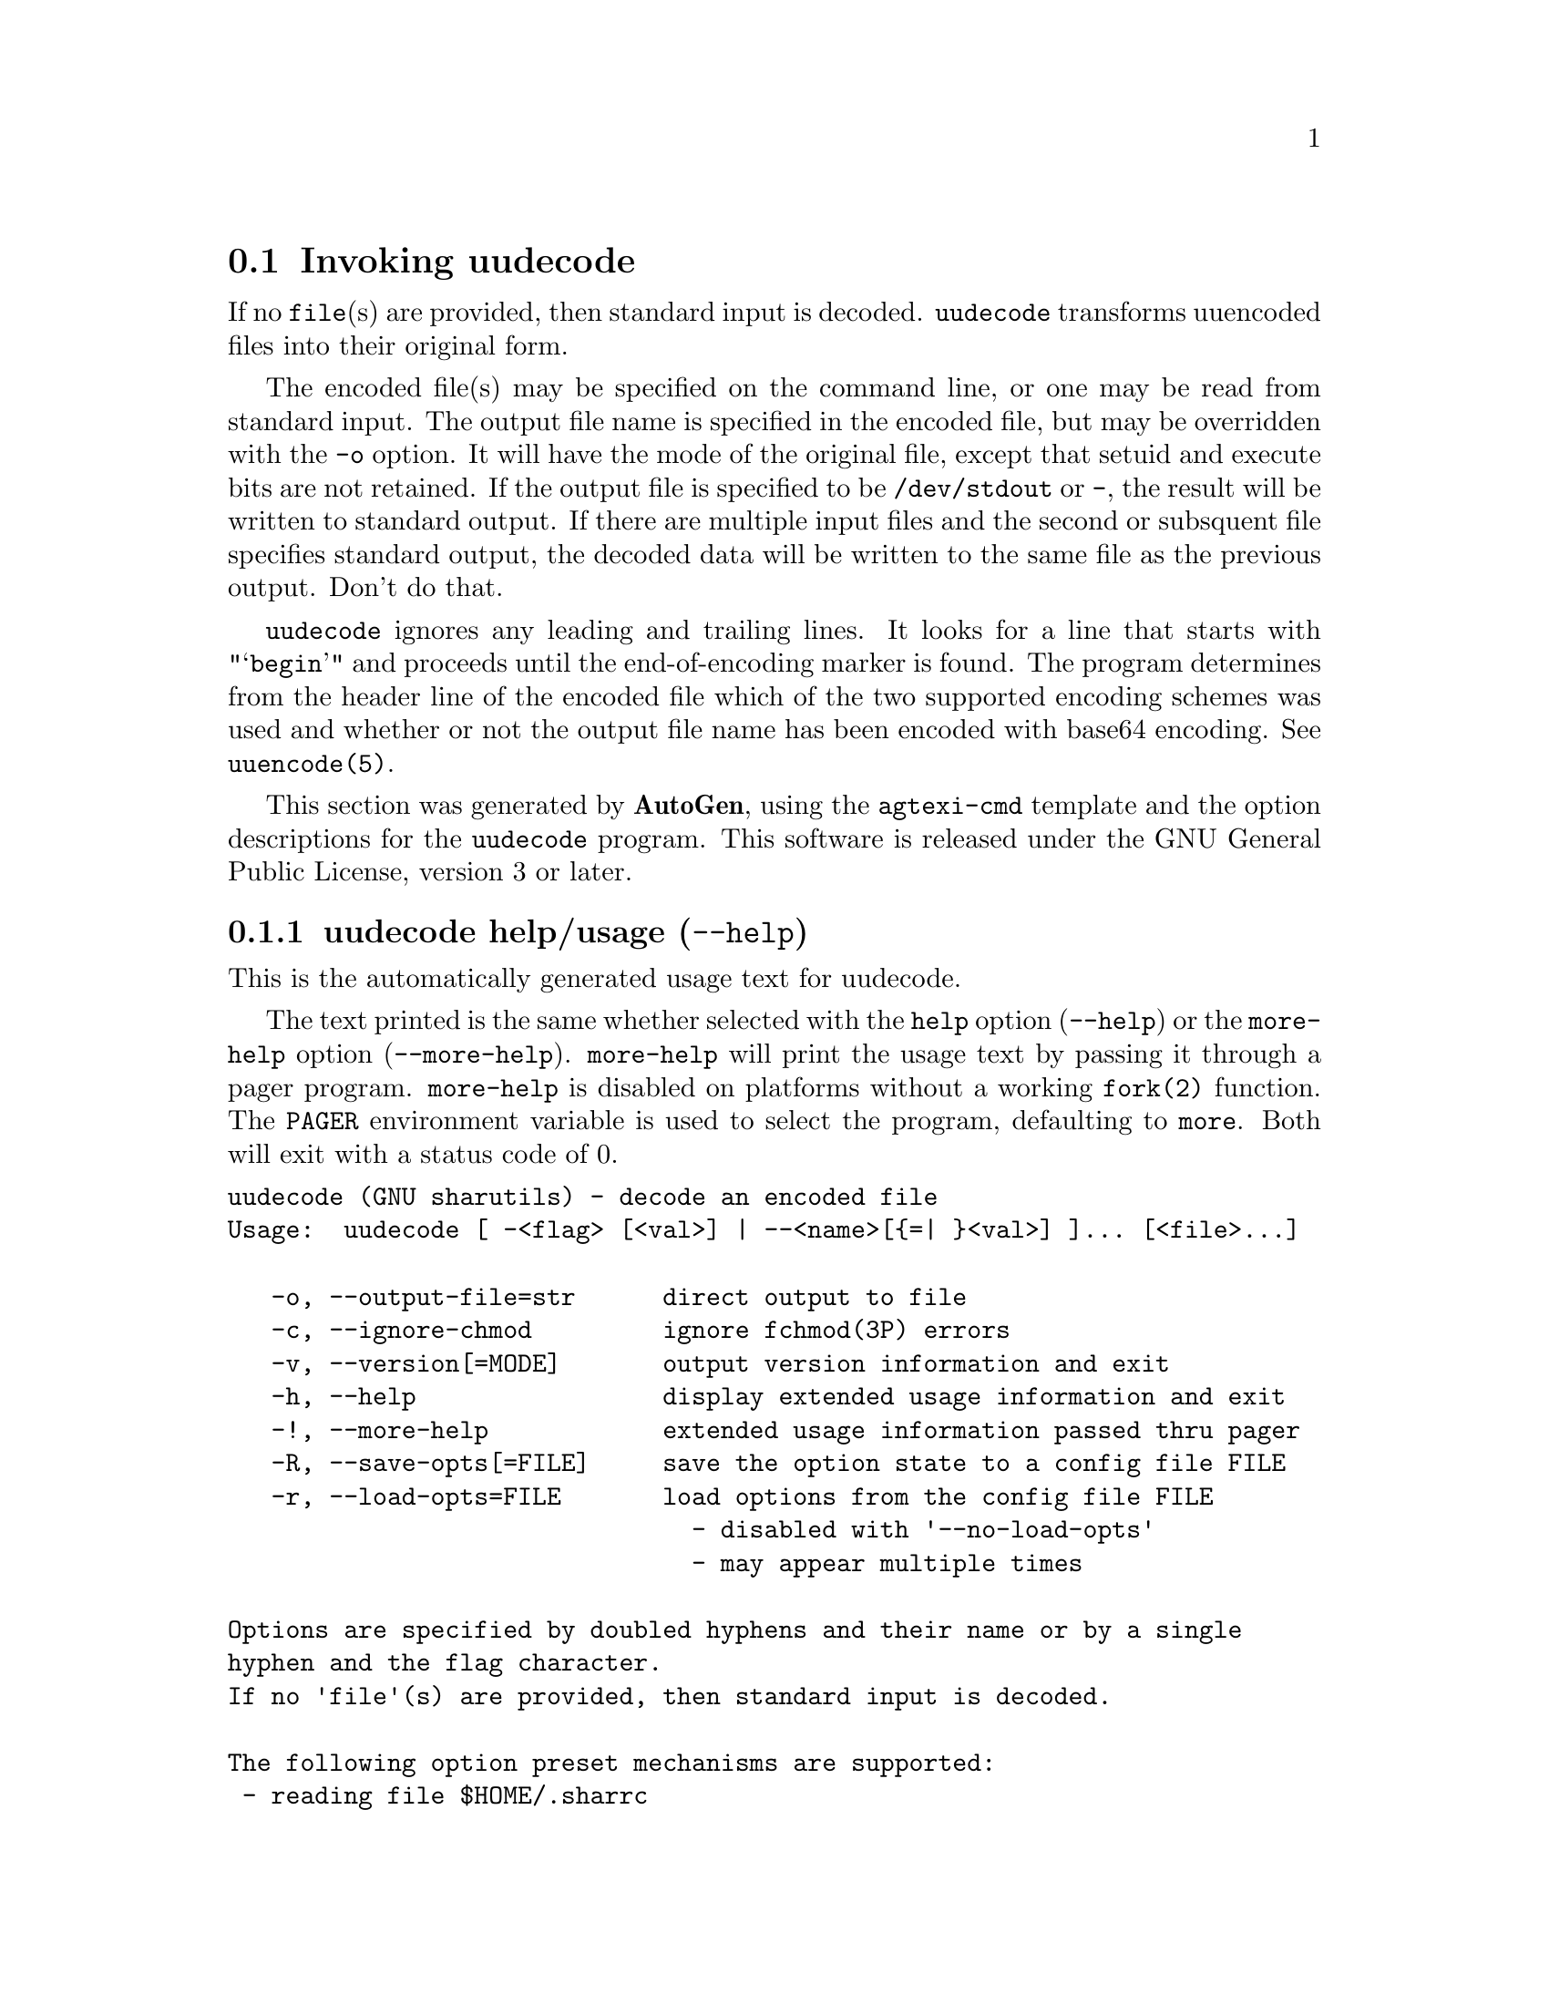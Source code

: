 @node uudecode Invocation
@section Invoking uudecode
@pindex uudecode
@cindex decode an encoded file
@ignore
#  -*- buffer-read-only: t -*- vi: set ro:
#
# DO NOT EDIT THIS FILE   (invoke-uudecode.texi)
#
# It has been AutoGen-ed
# From the definitions    uudecode-opts.def
# and the template file   agtexi-cmd.tpl
@end ignore

If no @file{file}(s) are provided, then standard input is decoded.
@file{uudecode} transforms uuencoded files into their original form.

The encoded file(s) may be specified on the command line, or one may
be read from standard input.  The output file name is specified in
the encoded file, but may be overridden with the @option{-o} option.
It will have the mode of the original file, except that setuid and
execute bits are not retained.  If the output file is specified to
be @file{/dev/stdout} or @file{-}, the result will be written to
standard output. If there are multiple input files and the second or
subsquent file specifies standard output, the decoded data will be
written to the same file as the previous output.  Don't do that.

@file{uudecode} ignores any leading and trailing lines.  It looks
for a line that starts with "@samp{begin}" and proceeds until the
end-of-encoding marker is found.  The program determines from the
header line of the encoded file which of the two supported encoding
schemes was used and whether or not the output file name has been
encoded with base64 encoding.  See @file{uuencode(5)}.

This section was generated by @strong{AutoGen},
using the @code{agtexi-cmd} template and the option descriptions for the @code{uudecode} program.
This software is released under the GNU General Public License, version 3 or later.

@menu
* uudecode usage::                  uudecode help/usage (@option{--help})
* uudecode output-file::            output-file option (-o)
* uudecode ignore-chmod::           ignore-chmod option (-c)
* uudecode config::                 presetting/configuring uudecode
* uudecode exit status::            exit status
* uudecode Bugs::                   Bugs
* uudecode Standards::              Standards
* uudecode See Also::               See Also
@end menu

@node uudecode usage
@subsection uudecode help/usage (@option{--help})
@cindex uudecode help

This is the automatically generated usage text for uudecode.

The text printed is the same whether selected with the @code{help} option
(@option{--help}) or the @code{more-help} option (@option{--more-help}).  @code{more-help} will print
the usage text by passing it through a pager program.
@code{more-help} is disabled on platforms without a working
@code{fork(2)} function.  The @code{PAGER} environment variable is
used to select the program, defaulting to @file{more}.  Both will exit
with a status code of 0.

@exampleindent 0
@example
uudecode (GNU sharutils) - decode an encoded file
Usage:  uudecode [ -<flag> [<val>] | --<name>[@{=| @}<val>] ]... [<file>...]

   -o, --output-file=str      direct output to file
   -c, --ignore-chmod         ignore fchmod(3P) errors
   -v, --version[=MODE]       output version information and exit
   -h, --help                 display extended usage information and exit
   -!, --more-help            extended usage information passed thru pager
   -R, --save-opts[=FILE]     save the option state to a config file FILE
   -r, --load-opts=FILE       load options from the config file FILE
                                - disabled with '--no-load-opts'
                                - may appear multiple times

Options are specified by doubled hyphens and their name or by a single
hyphen and the flag character.
If no 'file'(s) are provided, then standard input is decoded.

The following option preset mechanisms are supported:
 - reading file $HOME/.sharrc

'uudecode' transforms uuencoded files into their original form.

The encoded file(s) may be specified on the command line, or one may be
read from standard input.  The output file name is specified in the encoded
file, but may be overridden with the '-o' option.  It will have the mode of
the original file, except that setuid and execute bits are not retained.  If
the output file is specified to be '/dev/stdout' or '-', the result will be
written to standard output.  If there are multiple input files and the
second or subsquent file specifies standard output, the decoded data will
be written to the same file as the previous output.  Don't do that.

'uudecode' ignores any leading and trailing lines.  It looks for a line
that starts with "'begin'" and proceeds until the end-of-encoding marker is
found.  The program determines from the header line of the encoded file
which of the two supported encoding schemes was used and whether or not the
output file name has been encoded with base64 encoding.  See 'uuencode(5)'.

Please send bug reports to:  <bug-gnu-utils@@gnu.org>
@end example
@exampleindent 4

@node uudecode output-file
@subsection output-file option (-o)
@cindex uudecode-output-file

This is the ``direct output to @file{file}'' option.
This option takes a string argument @file{file}.
If specified, decoded data are written to this file.  When multiple
inputs are specified on the command line, this option cannot be
specified.  All decoded data must be written to the file name
encoded in the data.
@node uudecode ignore-chmod
@subsection ignore-chmod option (-c)
@cindex uudecode-ignore-chmod

This is the ``ignore @code{fchmod(3p)} errors'' option.
By default, if the output file permissions cannot be changed to
the permissions specified in the encoded data, the file will not
be written out and execution stops.  This option will cause that
error to be ignored.  The resulting file will have all the data,
but the incorrect mode settings.

@code{fchmod()} errors are also ignored if
@env{POSIXLY_CORRECT} is set in the environment.  RE:
@indicateurl{http://austingroupbugs.net/view.php?id=635}

A warning is always emitted when @code{fchmod()} fails.


@node uudecode config
@subsection presetting/configuring uudecode

Any option that is not marked as @i{not presettable} may be preset by
loading values from configuration ("rc" or "ini") files.


@noindent
@code{libopts} will search in @file{$HOME} for configuration (option) data.
The environment variable @code{HOME, } is expanded and replaced when
the program runs
If this is a plain file, it is simply processed.
If it is a directory, then a file named @file{.sharrc} is searched for within that directory.

Configuration files may be in a wide variety of formats.
The basic format is an option name followed by a value (argument) on the
same line.  Values may be separated from the option name with a colon,
equal sign or simply white space.  Values may be continued across multiple
lines by escaping the newline with a backslash.

Multiple programs may also share the same initialization file.
Common options are collected at the top, followed by program specific
segments.  The segments are separated by lines like:
@example
[UUDECODE]
@end example
@noindent
or by
@example
<?program uudecode>
@end example
@noindent
Do not mix these styles within one configuration file.

Compound values and carefully constructed string values may also be
specified using XML syntax:
@example
<option-name>
   <sub-opt>...&lt;...&gt;...</sub-opt>
</option-name>
@end example
@noindent
yielding an @code{option-name.sub-opt} string value of
@example
"...<...>..."
@end example
@code{AutoOpts} does not track suboptions.  You simply note that it is a
hierarchicly valued option.  @code{AutoOpts} does provide a means for searching
the associated name/value pair list (see: optionFindValue).

The command line options relating to configuration and/or usage help are:

@subsubheading version (-v)

Print the program version to standard out, optionally with licensing
information, then exit 0.  The optional argument specifies how much licensing
detail to provide.  The default is to print the license name with the version.  The licensing infomation may be selected with an option argument.
Only the first letter of the argument is examined:

@table @samp
@item version
Only print the version.
@item copyright
Name the copyright usage licensing terms.  This is the default.
@item verbose
Print the full copyright usage licensing terms.
@end table

@node uudecode exit status
@subsection uudecode exit status

One of the following exit values will be returned:
@table @samp
@item 0 (EXIT_SUCCESS)
Successful program execution.
@item 1 (EXIT_OPTION_ERROR)
The command options were misconfigured.
@item 2 (EXIT_INVALID)
(warning) One or more input files contained no valid data
@item 4 (EXIT_NO_INPUT)
(warning) The specified input file was not found
@item 8 (EXIT_NO_OUTPUT)
The specified output file could not be created (error); or else one of the output files could not be written or its access mode could not be changed (warnings).  The accompanying message(s) will distinguish.
@item 9 (EXIT_NO_MEM)
No process memory available
@item 66 (EX_NOINPUT)
A specified configuration file could not be loaded.
@item 70 (EX_SOFTWARE)
libopts had an internal operational error.  Please report
it to autogen-users@@lists.sourceforge.net.  Thank you.
@end table
@node uudecode Bugs
@subsection uudecode Bugs
Please put @samp{sharutils} in the subject line for emailed bug
reports.  It helps to spot the message.


If more than one @file{name} in the encoded files are the same, or
if the second or following input files specifies standard output
for the output file, then the result is probably not what is expected.
Specifically, standard output will be appended to and named output
files will be replaced.
@node uudecode Standards
@subsection uudecode Standards
This implementation is compliant with P1003.2b/D11.
@node uudecode See Also
@subsection uudecode See Also
uuencode(1), uuencode(5)
